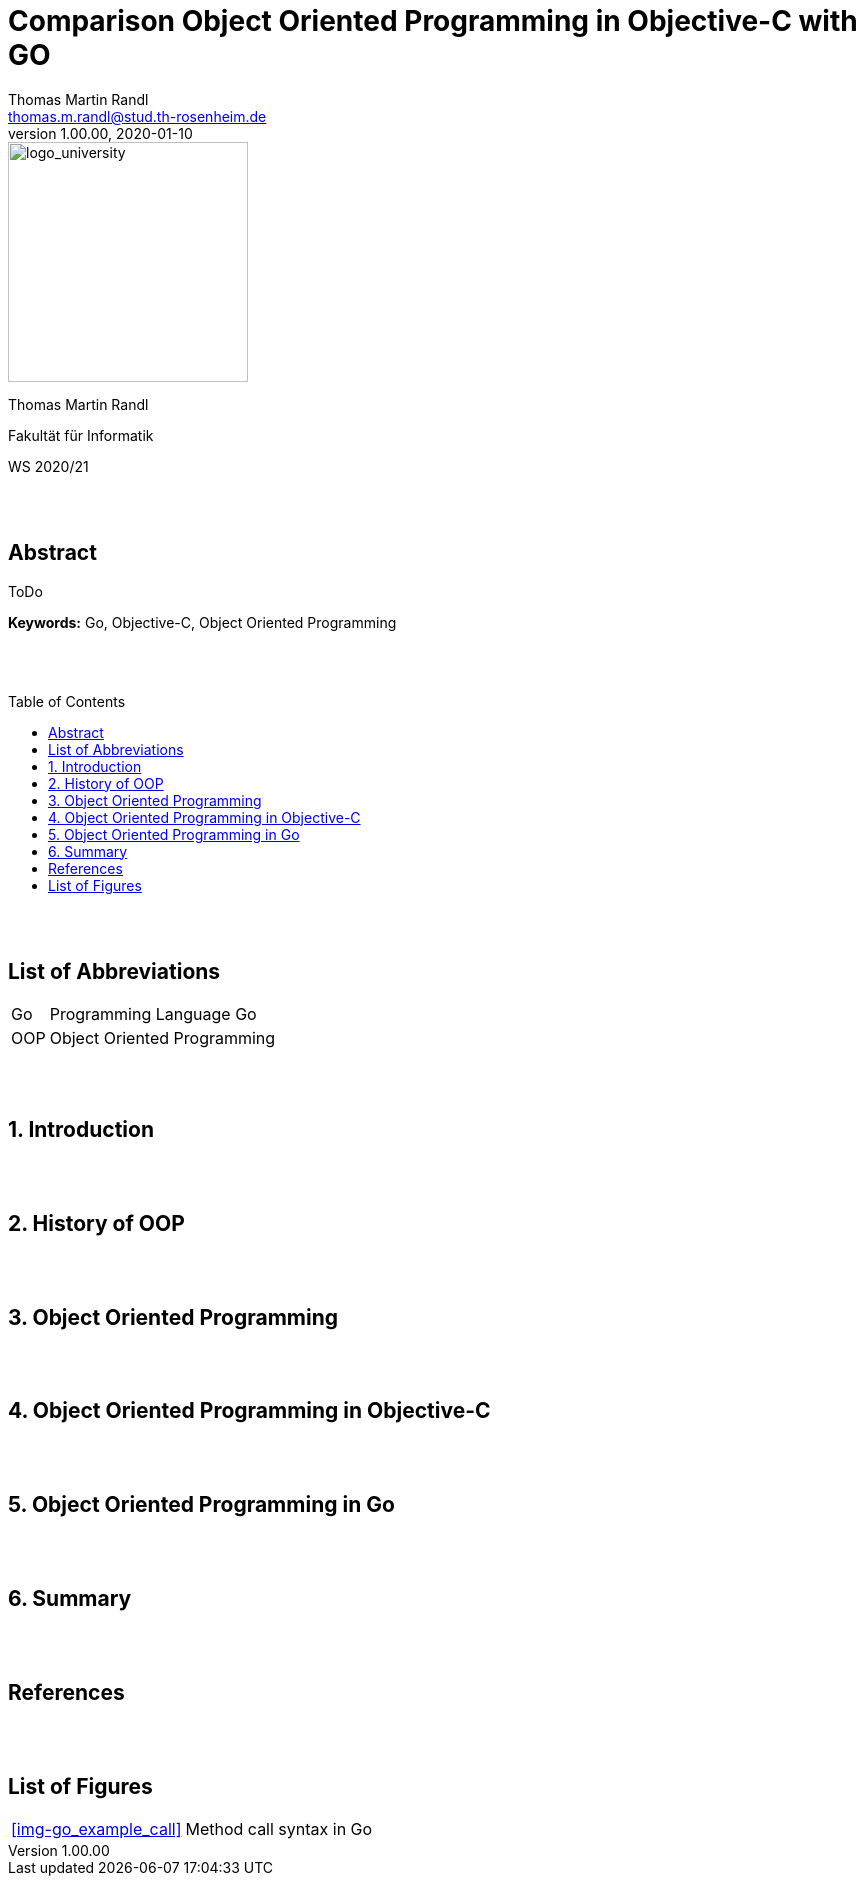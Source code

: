 // Header
= Comparison Object Oriented Programming in Objective-C with GO
Thomas Martin Randl <thomas.m.randl@stud.th-rosenheim.de>
v1.00.00, 2020-01-10
:awestruct-layout: base
:showtitle:
:prev_section: defining-frontmatter
:next_section: creating-pages
:toc:
:toc-placement!:
:icons: font

// Logo

[#img-logo_university]
image::./images/logo_university.png[logo_university,240,align="right"]

[.text-center]
Thomas Martin Randl
[.text-center]
Fakultät für Informatik
[.text-center]
WS 2020/21


{empty} +
{empty} +




// Abstract
== Abstract

ToDo

*Keywords:* Go, Objective-C, Object Oriented Programming

{empty} +
{empty} +

<<<

// Table of Content
 
toc::[]


{empty} +
{empty} +

<<<

// Acronyms

== List of Abbreviations

[horizontal]
Go:: Programming Language Go
OOP:: Object Oriented Programming

{empty} +
{empty} +

<<<

// Document

== 1. Introduction

{empty} +
{empty} +


== 2. History of OOP


{empty} +
{empty} +


== 3. Object Oriented Programming


{empty} +
{empty} +


== 4. Object Oriented Programming in Objective-C


{empty} +
{empty} +


== 5. Object Oriented Programming in Go


{empty} +
{empty} +



== 6. Summary


{empty} +
{empty} +


// Appendix

== References

[horizontal]



{empty} +
{empty} +

== List of Figures

[horizontal]

<<img-go_example_call>> :: Method call syntax in Go